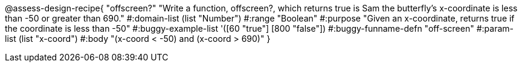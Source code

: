 
@assess-design-recipe{
  "offscreen?"
    "Write a function, offscreen?, which returns true is Sam the butterfly's x-coordinate is less than -50 or greater than 690."
#:domain-list (list "Number")
#:range "Boolean"
#:purpose "Given an x-coordinate, returns true if the coordinate is less than -50"
#:buggy-example-list 
'([60 "true"]
  [800 "false"])
#:buggy-funname-defn "off-screen"
#:param-list (list "x-coord")
#:body "(x-coord < -50) and (x-coord > 690)"
}
                       
                                
